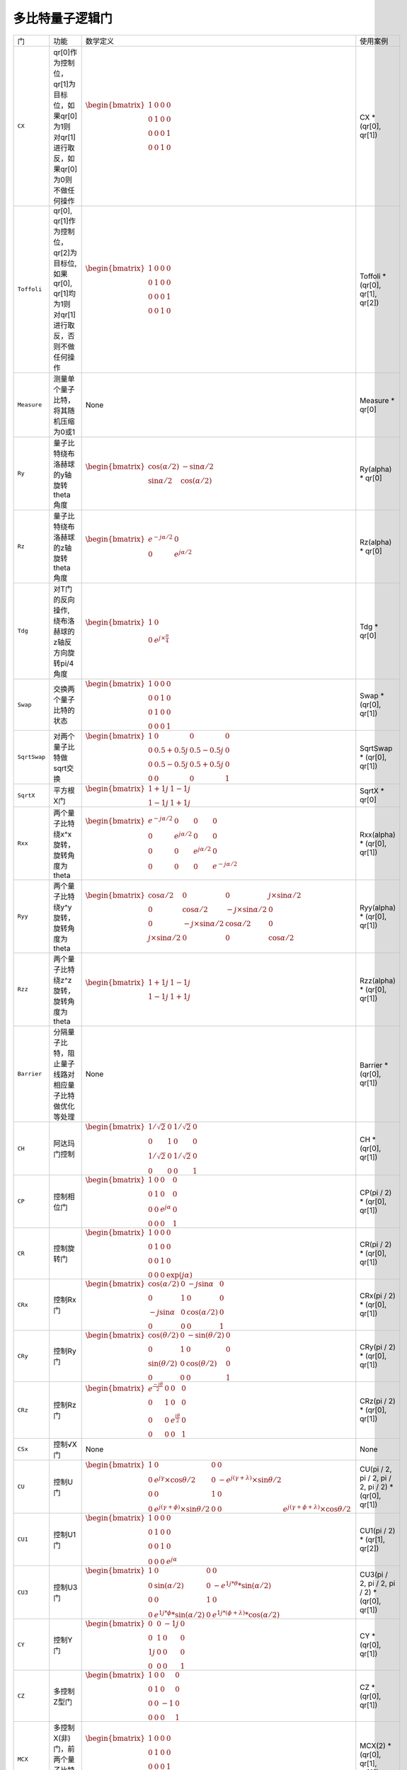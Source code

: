 多比特量子逻辑门
`````````````````````````````````````````````````
.. tabularcolumns:: |m{0.06\textwidth}<{\centering}|c|c|

.. list-table:: 
   :align: center
   :class: longtable 
   
   * - 门                                                     
     - 功能                    
     - 数学定义
     - 使用案例
   * - ``CX``                                                   
     - qr[0]作为控制位，qr[1]为目标位，如果qr[0]为1则对qr[1]进行取反，如果qr[0]为0则不做任何操作                  
     - :math:`\begin{bmatrix} 1 & 0 & 0 & 0 \\ 0 & 1 & 0 & 0\\ 0 & 0 & 0 & 1\\ 0 & 0 & 1 & 0\end{bmatrix}` 
     - CX * (qr[0], qr[1])
   * - ``Toffoli``                                                   
     - qr[0], qr[1]作为控制位，qr[2]为目标位, 如果qr[0], qr[1]均为1则对qr[1]进行取反，否则不做任何操作                
     - :math:`\begin{bmatrix} 1 & 0 & 0 & 0 \\ 0 & 1 & 0 & 0\\ 0 & 0 & 0 & 1\\ 0 & 0 & 1 & 0\end{bmatrix}` 
     - Toffoli * (qr[0], qr[1], qr[2])   
   * - ``Measure``                                                   
     - 测量单个量子比特，将其随机压缩为0或1                 
     - None            
     - Measure * qr[0]    
   * - ``Ry``                                                   
     - 量子比特绕布洛赫球的y轴旋转theta角度                   
     - :math:`\begin{bmatrix} \cos (\alpha /2) & -\sin\alpha /2 \\\sin\alpha /2 & \cos (\alpha /2) \end{bmatrix}` 
     - Ry(alpha) * qr[0]
   * - ``Rz``                                                   
     - 量子比特绕布洛赫球的z轴旋转theta角度                  
     - :math:`\begin{bmatrix}e^{-j\alpha /2}  &0 \\ 0 &e^{j\alpha /2}\end{bmatrix}` 
     - Rz(alpha) * qr[0]
   * - ``Tdg``                                                   
     - 对T门的反向操作, 绕布洛赫球的z轴反方向旋转pi/4角度                   
     - :math:`\begin{bmatrix} 1 & 0\\0  &e^{j\times \frac{\pi }{4} } \end{bmatrix}`           
     - Tdg * qr[0]
   * - ``Swap``                                                   
     - 交换两个量子比特的状态                  
     - :math:`\begin{bmatrix}1 & 0 & 0 & 0\\ 0 & 0 & 1 & 0\\ 0 & 1 & 0 & 0\\ 0 & 0 & 0 & 1\end{bmatrix}` 
     - Swap * (qr[0], qr[1])
   * - ``SqrtSwap``                                                   
     - 对两个量子比特做sqrt交换                   
     - :math:`\begin{bmatrix}1 & 0 & 0 & 0\\ 0 & 0.5+0.5j & 0.5-0.5j & 0\\ 0 & 0.5-0.5j & 0.5+0.5j & 0\\ 0 & 0 & 0 & 1\end{bmatrix}` 
     - SqrtSwap * (qr[0], qr[1])
   * - ``SqrtX``                                                   
     - 平方根X门                   
     - :math:`\begin{bmatrix}1 + 1j & 1 - 1j\\ 1 - 1j & 1 + 1j\end{bmatrix}` 
     - SqrtX * qr[0]
   * - ``Rxx``                                                   
     - 两个量子比特绕x^x旋转，旋转角度为theta             
     - :math:`\begin{bmatrix} e^{- j\alpha /2}  & 0 & 0 & 0\\ 0 & e^{ j\alpha /2}  & 0 &0 \\0 & 0 & e^{ j\alpha /2} & 0\\ 0 & 0 & 0 &e^{- j\alpha /2}\end{bmatrix}`            
     - Rxx(alpha) * (qr[0], qr[1])
   * - ``Ryy``                                                   
     - 两个量子比特绕y^y旋转，旋转角度为theta                  
     - :math:`\begin{bmatrix}\cos \alpha /2  & 0 & 0 &j\times \sin \alpha /2 \\ 0 & \cos \alpha /2 & -j\times \sin \alpha /2 & 0\\ 0 & -j\times \sin \alpha /2 &\cos \alpha /2   &0 \\ j\times \sin \alpha /2  & 0 & 0 &\cos \alpha /2 \end{bmatrix}`           
     - Ryy(alpha) * (qr[0], qr[1])
   * - ``Rzz``                                                   
     - 两个量子比特绕z^z旋转，旋转角度为theta                 
     - :math:`\begin{bmatrix}1 + 1j & 1 - 1j\\ 1 - 1j & 1 + 1j\end{bmatrix}`            
     - Rzz(alpha) * (qr[0], qr[1])
   * - ``Barrier``                                                   
     - 分隔量子比特，阻止量子线路对相应量子比特做优化等处理              
     - None              
     - Barrier * (qr[0], qr[1])
   * - ``CH``                                                   
     - 阿达玛门控制                  
     - :math:`\begin{bmatrix} 1/\sqrt {2} & 0 & 1/\sqrt {2} & 0 \\ 0 & 1 & 0 & 0 \\ 1/\sqrt {2} & 0 & 1/\sqrt {2} & 0 \\ 0 & 0 & 0 & 1\end{bmatrix}\quad`              
     - CH * (qr[0], qr[1])
   * - ``CP``                                                   
     - 控制相位门                   
     - :math:`\begin{bmatrix} 1 & 0 & 0 & 0\\ 0 & 1 & 0 & 0 \\ 0 &  0& e^{j\alpha }  & 0\\ 0 &  0& 0 &1\end{bmatrix}`                            
     - CP(pi / 2) * (qr[0], qr[1])
   * - ``CR``                                                   
     - 控制旋转门                   
     - :math:`\begin{bmatrix} 1 & 0 & 0 & 0 \\ 0 & 1 & 0 & 0 \\ 0 & 0 & 1 & 0 \\ 0 & 0 & 0 & \exp(j\alpha ) \end{bmatrix}\quad`
     - CR(pi / 2) * (qr[0], qr[1])
   * - ``CRx``                                                   
     - 控制Rx门               
     - :math:`\begin{bmatrix} \cos (\alpha /2) & 0 & -j\sin \alpha  & 0\\ 0 & 1 & 0 & 0 \\ -j\sin \alpha  &  0& \cos (\alpha /2)  & 0\\ 0 &  0& 0 &1\end{bmatrix}`              
     - CRx(pi / 2) * (qr[0], qr[1])
   * - ``CRy``                                                   
     - 控制Ry门                   
     - :math:`\begin{bmatrix} \cos(\theta/2) & 0 & -\sin(\theta/2) & 0 \\ 0 & 1 & 0 & 0 \\ \sin(\theta/2)  & 0 & \cos(\theta/2) & 0 \\ 0 & 0 & 0 & 1\end{bmatrix}\quad`             
     - CRy(pi / 2) * (qr[0], qr[1])
   * - ``CRz``                                                   
     - 控制Rz门                  
     - :math:`\begin{bmatrix} e^\frac{-i\theta}{2} & 0 & 0 & 0\\0 & 1 & 0 & 0\\ 0 & 0 & e^\frac{i\theta}{2} & 0 \\ 0 & 0 & 0 & 1\end{bmatrix}`            
     - CRz(pi / 2) * (qr[0], qr[1])
   * - ``CSx``                                                   
     - 控制√X门  
     - None        
     - None                       
   * - ``CU``                                                   
     - 控制U门                 
     - :math:`\begin{bmatrix} 1 & 0 & 0 &0 \\ 0& e^{j\gamma }\times \cos \theta /2  & 0 &-e^{j(\gamma+\lambda ) }\times \sin  \theta /2 \\ 0 & 0 &1  &0 \\ 0 & e^{j(\gamma+\phi ) }\times \sin  \theta /2 &  0& 0 & e^{j(\gamma+\phi+\lambda  ) }\times \cos \theta /2\end{bmatrix}`         
     - CU(pi / 2, pi / 2, pi / 2, pi / 2) * (qr[0], qr[1])
   * - ``CU1``                                                   
     - 控制U1门                   
     - :math:`\begin{bmatrix} 1 & 0 & 0 &0 \\ 0 & 1 & 0 & 0\\ 0 & 0 & 1 & 0\\ 0& 0  &  0&e^{j\alpha }\end{bmatrix}`        
     - CU1(pi / 2) * (qr[1], qr[2])
   * - ``CU3``                                                   
     - 控制U3门            
     - :math:`\begin{bmatrix}1  & 0 & 0 & 0 \\0 &\sin(\alpha/2) &0&-e^{1j*\theta }*\sin (\alpha/2)\\ 0& 0 & 1 &0 \\0  & e^{1j*\phi  }*\sin (\alpha/2) & 0 &e^{1j*(\phi +\lambda )}*\cos (\alpha/2)  \end{bmatrix}`                      
     - CU3(pi / 2, pi / 2, pi / 2) * (qr[0], qr[1])
   * - ``CY``                                                   
     - 控制Y门                   
     - :math:`\begin{bmatrix} 0 & 0 & -1j & 0 \\ 0 & 1 & 0 & 0\\ 1j & 0 & 0 & 0\\ 0 & 0 & 0 & 1\end{bmatrix}`            
     - CY * (qr[0], qr[1])
   * - ``CZ``                                                   
     - 多控制Z型门            
     - :math:`\begin{bmatrix} 1 & 0 & 0 & 0 \\ 0 & 1 & 0 & 0\\ 0 & 0 & -1 & 0\\ 0 & 0 & 0 & 1\end{bmatrix}`        
     - CZ * (qr[0], qr[1])
   * - ``MCX``                                                   
     - 多控制X(非)门，前两个量子比特为控制位             
     - :math:`\begin{bmatrix} 1 & 0 & 0 & 0 \\ 0 & 1 & 0 & 0\\ 0 & 0 & 0 & 1\\ 0 & 0 & 1 & 0\end{bmatrix}`           
     - MCX(2) * (qr[0], qr[1], qr[2])
   * - ``MCZ``                                                   
     - 多控制Z门，前两个量子比特为控制位          
     - :math:`\begin{bmatrix} 1 & 0 & 0 & 0 \\ 0 & 1 & 0 & 0\\ 0 & 0 & -1 & 0\\ 0 & 0 & 0 & 1\end{bmatrix}`                  
     - MCZ(2) * (qr[0], qr[1], qr[2])
   * - ``CSwap``                                                   
     - 受控交换门，第一个量子比特为控制位            
     - :math:`\begin{bmatrix} 1 & 0 & 0 & 0 & 0 & 0 & 0 & 0 \\ 0 & 1 & 0 & 0 & 0 & 0 & 0 & 0 \\ 0 & 0 & 0 & 0 & 1 & 0 & 0 & 0 \\ 0 & 0 & 0 & 1 & 0 & 0 & 0 & 0 \\ 0 & 0 & 1 & 0 & 0 & 0 & 0 & 0 \\ 0 & 0 & 0 & 0 & 0 & 1 & 0 & 0 \\ 0 & 0 & 0 & 0 & 0 & 0 & 1 & 0 \\ 0 & 0 & 0 & 0 & 0 & 0 & 0 & 1 \\ \end{bmatrix}\quad`                                
     - CSwap * (qr[0], qr[1], qr[2])
   * - ``CSqrtX``                                                   
     - 控制√X门             
     - :math:`\begin{bmatrix} (1+1j)/2 & 0 & (1-1j)/2 &0 \\ 0 & 1 &  0& 0\\ (1-1j)/2  & 0 & (1+1j)/2 & 0\\ 0 & 0 &0  &1\end{bmatrix}`                        
     - CSqrtX * (qr[0], qr[1])
   * - ``SqrtXdg``                                                   
     - Sqrt(X)门逆操作             
     - :math:`\begin{bmatrix}1-1j  &1+1j \\(1-1j)/2  &(1+1j)/2 \end{bmatrix}`                           
     - SqrtXdg * qr[0]
   * - ``ISwap``                                                   
     - 在量子比特a和b之间执行iSWAP门                 
     - :math:`\begin{bmatrix} 1 & 0 & 0 & 0 \\ 0 & \cos\alpha  & -j\times \sin\alpha  & 0 \\ 0 & -j\times \sin\alpha  & \cos\alpha  & 0 \\ 0 & 0 & 0 & 1 \end{bmatrix}\quad` 
     - iSwap(pi / 2) * (qr[0], qr[1])
   * - ``Rx``                                                   
     - 量子比特绕布洛赫球的x轴旋转theta角度                   
     - :math:`\begin{bmatrix} \cos(\theta/2) & -1i×\sin(\theta/2) \\ -1i×\sin(\theta/2) & \cos(\theta/2) \end{bmatrix}\quad` 
     - Rx(alpha) * qr[0]
   * - ``Sdg``                                                   
     - 对S门的反向操作, 绕布洛赫球的z轴反方向旋转pi/2角度            
     - :math:`\begin{bmatrix} 1 & 0\\ 0 & 1j\end{bmatrix}` 
     - Sdg * qr[0]
